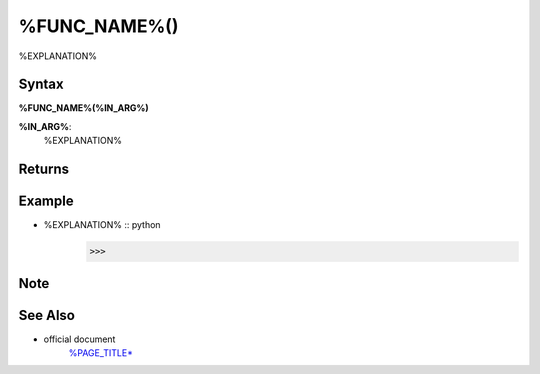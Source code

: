 =====
%FUNC_NAME%()
=====

%EXPLANATION%

Syntax
======

**%FUNC_NAME%(%IN_ARG%)**

**%IN_ARG%**: 
    %EXPLANATION%


Returns
============


Example
=======
- %EXPLANATION% :: python
    >>> 
    

Note
====


See Also
========
- official document
    `%PAGE_TITLE* <%URL%>`_
   
